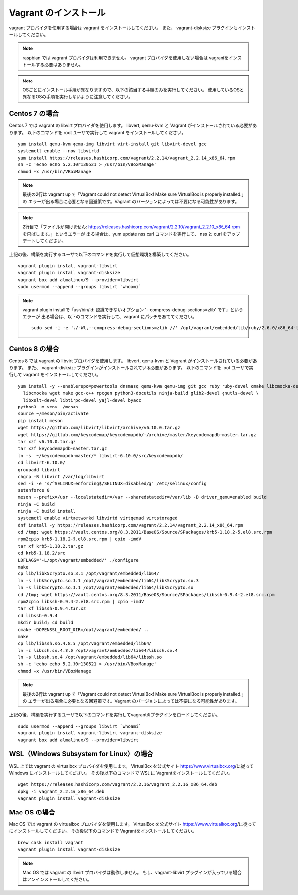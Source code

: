 Vagrant のインストール
===============================
vagrant プロバイダを使用する場合は vagrant をインストールしてください。
また、 vagrant-disksize プラグインもインストールしてください。


.. note::

    raspbian では vagrant プロバイダは利用できません。
    vagrant プロバイダを使用しない場合は vagrantをインストールする必要はありません。

.. note::

    OSごとにインストール手順が異なりますので、以下の該当する手順のみを実行してください。
    使用しているOSと異なるOSの手順を実行しないように注意してください。

Centos 7 の場合
----------------------------------------
Centos 7 では vagrant の libvirt プロバイダを使用します。
libvert, qemu-kvm と Vagrant がインストールされている必要があります。
以下のコマンドを root ユーザで実行して vagrant をインストールしてください。

::

    yum install qemu-kvm qemu-img libvirt virt-install git libvirt-devel gcc
    systemctl enable --now libvirtd
    yum install https://releases.hashicorp.com/vagrant/2.2.14/vagrant_2.2.14_x86_64.rpm
    sh -c 'echo echo 5.2.30r130521 > /usr/bin/VBoxManage'
    chmod +x /usr/bin/VBoxManage

.. note::

    最後の2行は vagrant up で「Vagrant could not detect VirtualBox! Make sure VirtualBox is properly installed.」の
    エラーが出る場合に必要となる回避策です。Vagrant のバージョンによっては不要になる可能性があります。

.. note::

    2行目で「ファイルが開けません:  https://releases.hashicorp.com/vagrant/2.2.10/vagrant_2.2.10_x86_64.rpm を飛ばします。」というエラーが
    出る場合は、yum update nss curl コマンドを実行して、 nss と curl をアップデートしてください。

上記の後、構築を実行するユーザで以下のコマンドを実行して仮想環境を構築してください。

::

    vagrant plugin install vagrant-libvirt
    vagrant plugin install vagrant-disksize
    vagrant box add almalinux/9 --provider=libvirt
    sudo usermod --append --groups libvirt `whoami`

.. note::

    vagrant plugin installで「usr/bin/ld: 認識できないオプション '--compress-debug-sections=zlib' です」というエラーが
    出る場合は、以下のコマンドを実行して、vagrant にパッチをあててください。

    ::

        sudo sed -i -e 's/-Wl,--compress-debug-sections=zlib //' /opt/vagrant/embedded/lib/ruby/2.6.0/x86_64-linux/rbconfig.rb

Centos 8 の場合
----------------------------------------
Centos 8 では vagrant の libvirt プロバイダを使用します。
libvert, qemu-kvm と Vagrant がインストールされている必要があります。
また、 vagrant-disksize プラグインがインストールされている必要があります。
以下のコマンドを root ユーザで実行して vagrant をインストールしてください。

::

    yum install -y --enablerepo=powertools dnsmasq qemu-kvm qemu-img git gcc ruby ruby-devel cmake libcmocka-devel \
      libcmocka wget make gcc-c++ rpcgen python3-docutils ninja-build glib2-devel gnutls-devel \
      libxslt-devel libtirpc-devel yajl-devel byacc
    python3 -m venv ~/meson
    source ~/meson/bin/activate
    pip install meson
    wget https://github.com/libvirt/libvirt/archive/v6.10.0.tar.gz
    wget https://gitlab.com/keycodemap/keycodemapdb/-/archive/master/keycodemapdb-master.tar.gz
    tar xzf v6.10.0.tar.gz
    tar xzf keycodemapdb-master.tar.gz
    ln -s  ~/keycodemapdb-master/* libvirt-6.10.0/src/keycodemapdb/
    cd libvirt-6.10.0/
    groupadd libvirt
    chgrp -R libvirt /var/log/libvirt
    sed -i -e "s/^SELINUX=enforcing$/SELINUX=disabled/g" /etc/selinux/config
    setenforce 0
    meson --prefix=/usr --localstatedir=/var --sharedstatedir=/var/lib -D driver_qemu=enabled build
    ninja -C build
    ninja -C build install
    systemctl enable virtnetworkd libvirtd virtqemud virtstoraged
    dnf install -y https://releases.hashicorp.com/vagrant/2.2.14/vagrant_2.2.14_x86_64.rpm
    cd /tmp; wget https://vault.centos.org/8.3.2011/BaseOS/Source/SPackages/krb5-1.18.2-5.el8.src.rpm
    rpm2cpio krb5-1.18.2-5.el8.src.rpm | cpio -imdV
    tar xf krb5-1.18.2.tar.gz
    cd krb5-1.18.2/src
    LDFLAGS='-L/opt/vagrant/embedded/' ./configure
    make
    cp lib/libk5crypto.so.3.1 /opt/vagrant/embedded/lib64/
    ln -s libk5crypto.so.3.1 /opt/vagrant/embedded/lib64/libk5crypto.so.3
    ln -s libk5crypto.so.3.1 /opt/vagrant/embedded/lib64/libk5crypto.so
    cd /tmp; wget https://vault.centos.org/8.3.2011/BaseOS/Source/SPackages/libssh-0.9.4-2.el8.src.rpm
    rpm2cpio libssh-0.9.4-2.el8.src.rpm | cpio -imdV
    tar xf libssh-0.9.4.tar.xz
    cd libssh-0.9.4
    mkdir build; cd build
    cmake -DOPENSSL_ROOT_DIR=/opt/vagrant/embedded/ ..
    make
    cp lib/libssh.so.4.8.5 /opt/vagrant/embedded/lib64/
    ln -s libssh.so.4.8.5 /opt/vagrant/embedded/lib64/libssh.so.4
    ln -s libssh.so.4 /opt/vagrant/embedded/lib64/libssh.so
    sh -c 'echo echo 5.2.30r130521 > /usr/bin/VBoxManage'
    chmod +x /usr/bin/VBoxManage

.. note::

    最後の2行は vagrant up で「Vagrant could not detect VirtualBox! Make sure VirtualBox is properly installed.」の
    エラーが出る場合に必要となる回避策です。Vagrant のバージョンによっては不要になる可能性があります。

上記の後、構築を実行するユーザで以下のコマンドを実行してvagrantのプラグインをロードしてください。

::

    sudo usermod --append --groups libvirt `whoami`
    vagrant plugin install vagrant-libvirt vagrant-disksize
    vagrant box add almalinux/9 --provider=libvirt

WSL（Windows Subsystem for Linux）の場合
----------------------------------------------
WSL 上では vagrant の virtualbox プロバイダを使用します。
VirtualBox を公式サイト https://www.virtualbox.org/に従って Windows にインストールしてください。
その後以下のコマンドで WSL に Vagrantをインストールしてください。

::

    wget https://releases.hashicorp.com/vagrant/2.2.16/vagrant_2.2.16_x86_64.deb
    dpkg -i vagrant_2.2.16_x86_64.deb
    vagrant plugin install vagrant-disksize

Mac OS の場合
----------------------------------
Mac OS では vagrant の virtualbox プロバイダを使用します。
VirtualBox を公式サイト https://www.virtualbox.org/に従ってにインストールしてください。
その後以下のコマンドで Vagrantをインストールしてください。

::

    brew cask install vagrant
    vagrant plugin install vagrant-disksize

.. note::

    Mac OS では vagrant の libvirt プロバイダは動作しません。
    もし、vagrant-libvirt プラグインが入っている場合はアンインストールしてください。
